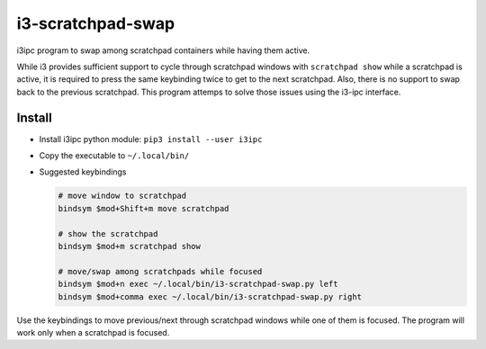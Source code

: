 i3-scratchpad-swap
##################

i3ipc program to swap among scratchpad containers while having them active. 

While i3 provides sufficient support to cycle through scratchpad windows with 
``scratchpad show`` while a scratchpad is active, it is required to press the
same keybinding twice to get to the next scratchpad. Also, there is no support
to swap back to the previous scratchpad. This program attemps to solve those
issues using the i3-ipc interface.

Install
=======

* Install i3ipc python module: ``pip3 install --user i3ipc``

* Copy the executable to ``~/.local/bin/``

* Suggested keybindings

  .. code:: bash

    # move window to scratchpad
    bindsym $mod+Shift+m move scratchpad

    # show the scratchpad
    bindsym $mod+m scratchpad show

    # move/swap among scratchpads while focused
    bindsym $mod+n exec ~/.local/bin/i3-scratchpad-swap.py left
    bindsym $mod+comma exec ~/.local/bin/i3-scratchpad-swap.py right

Use the keybindings to move previous/next through scratchpad windows while one
of them is focused. The program will work only when a scratchpad is focused.

